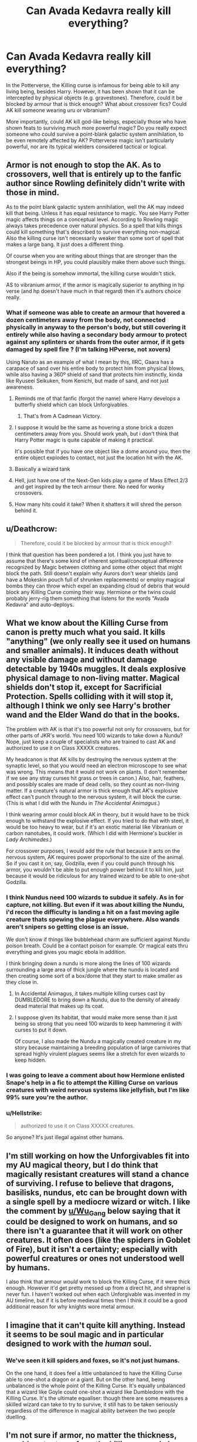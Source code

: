 #+TITLE: Can Avada Kedavra really kill everything?

* Can Avada Kedavra really kill everything?
:PROPERTIES:
:Author: Dux-El52
:Score: 8
:DateUnix: 1531222114.0
:DateShort: 2018-Jul-10
:FlairText: Discussion
:END:
In the Potterverse, the Killing curse is infamous for being able to kill any living being, besides Harry. However, it has been shown that it can be intercepted by physical objects (e.g. gravestones). Therefore, could it be blocked by armour that is thick enough? What about crossover fics? Could AK kill someone wearing uru or vibranium?

More importantly, could AK kill god-like beings, especially those who have shown feats to surviving much more powerful magic? Do you really expect someone who could survive a point-blank galactic system annihilation, to be even remotely affected by AK? Potterverse magic isn't particularly powerful, nor are its typical wielders considered tactical or logical.


** Armor is not enough to stop the AK. As to crossovers, well that is entirely up to the fanfic author since Rowling definitely didn't write with those in mind.

As to the point blank galactic system annihilation, well the AK may indeed kill that being. Unless it has equal resistance to magic. You see Harry Potter magic affects things on a conceptual level. According to Rowling magic always takes precedence over natural physics. So a spell that kills things could kill something that's described to survive everything non-magical. Also the killing curse isn't necessarily weaker than some sort of spell that makes a large bang. It just does a different thing.

Of course when you are writing about things that are stronger than the strongest beings in HP, you could plausibly make them above such things.

Also if the being is somehow immortal, the killing curse wouldn't stick.

AS to vibranium armor, if the armor is magically superior to anything in hp verse (and hp doesn't have much in that regard) then it's authors choice really.
:PROPERTIES:
:Author: Triflez
:Score: 14
:DateUnix: 1531222878.0
:DateShort: 2018-Jul-10
:END:

*** What if someone was able to create an armour that hovered a dozen centimeters away from the body, not connected physically in anyway to the person's body, but still covering it entirely while also having a secondary body armour to protect against any splinters or shards from the outer armor, if it gets damaged by spell fire ? (I'm talking HPverse, not xovers)

Using Naruto as an example of what I mean by this, IIRC, Gaara has a carapace of sand over his entire body to protect him from physical blows, while also having a 360º shield of sand that protects him instinctly, kinda like Ryuseei Seikuken, from Kenichi, but made of sand, and not just awareness.
:PROPERTIES:
:Author: nauze18
:Score: 4
:DateUnix: 1531223619.0
:DateShort: 2018-Jul-10
:END:

**** Reminds me of that fanfic (forgot the name) where Harry develops a butterfly shield which can block Unforgivables.
:PROPERTIES:
:Author: deirox
:Score: 6
:DateUnix: 1531230068.0
:DateShort: 2018-Jul-10
:END:

***** That's from A Cadmean Victory.
:PROPERTIES:
:Author: nauze18
:Score: 1
:DateUnix: 1531266336.0
:DateShort: 2018-Jul-11
:END:


**** I suppose it would be the same as hovering a stone brick a dozen centimeters away from you. Should work yeah, but i don't think that Harry Potter magic is quite capable of making it practical.

It's possible that if you have one object like a dome around you, then the entire object explodes to contact, not just the location hit with the AK.
:PROPERTIES:
:Author: Triflez
:Score: 2
:DateUnix: 1531224430.0
:DateShort: 2018-Jul-10
:END:


**** Basically a wizard tank
:PROPERTIES:
:Author: SalamanderSylph
:Score: 1
:DateUnix: 1531231877.0
:DateShort: 2018-Jul-10
:END:


**** Hell, just have one of the Next-Gen kids play a game of Mass Effect 2/3 and get inspired by the tech armour there. No need for wonky crossovers.
:PROPERTIES:
:Author: Hellstrike
:Score: 1
:DateUnix: 1531234997.0
:DateShort: 2018-Jul-10
:END:


**** How many hits could it take? When it shatters it will shred the person behind it.
:PROPERTIES:
:Author: Casey011
:Score: 1
:DateUnix: 1531235093.0
:DateShort: 2018-Jul-10
:END:


** u/Deathcrow:
#+begin_quote
  Therefore, could it be blocked by armour that is thick enough?
#+end_quote

I think that question has been pondered a lot. I think you just have to assume that there's some kind of inherent spiritual/conceptual difference recognized by Magic between clothing and some other object that might block the path. Still doesn't explain why Aurors don't wear shields (and have a Mokeskin pouch full of shrunken replacements) or employ magical bombs they can throw which expel an expanding cloud of debris that would block any Killing Curse coming their way. Hermione or the twins could probably jerry-rig them something that listens for the words "Avada Kedavra" and auto-deploys.
:PROPERTIES:
:Author: Deathcrow
:Score: 7
:DateUnix: 1531223076.0
:DateShort: 2018-Jul-10
:END:


** What we know about the Killing Curse from canon is pretty much what you said. It kills "anything" (we only really see it used on humans and smaller animals). It induces death without any visible damage and without damage detectable by 1940s muggles. It deals explosive physical damage to non-living matter. Magical shields don't stop it, except for Sacrificial Protection. Spells colliding with it will stop it, although I think we only see Harry's brother wand and the Elder Wand do that in the books.

The problem with AK is that it's too powerful not only for crossovers, but for other parts of JKR's world. You need 100 wizards to take down a Nundu? Nope, just keep a couple of specialists who are trained to cast AK and authorized to use it on Class XXXXX creatures.

My headcanon is that AK kills by destroying the nervous system at the synaptic level, so that you would need an electron microscope to see what was wrong. This means that it would not work on plants. (I don't remember if we see any stray curses hit grass or trees in canon.) Also, hair, feathers, and possibly scales are made of dead cells, so they count as non-living matter. If a creature's natural armor is thick enough that AK's explosive effect can't punch through to the nervous system, it will block the curse. (This is what I did with the Nundu in /The Accidental Animagus/.)

I think wearing armor could block AK in theory, but it would have to be thick enough to withstand the explosive effect. If you tried to do that with steel, it would be too heavy to wear, but if it's an exotic material like Vibranium or carbon nanotubes, it could work. (Which I did with Hermione's buckler in /Lady Archimedes/.)

For crossover purposes, I would add the rule that because it acts on the nervous system, AK requires power proportional to the size of the animal. So if you cast it on, say, Godzilla, even if you could punch through his armor, you wouldn't be able to put enough power behind it to kill him, just because it would be ridiculous for any trained wizard to be able to one-shot Godzilla.
:PROPERTIES:
:Author: TheWhiteSquirrel
:Score: 8
:DateUnix: 1531227726.0
:DateShort: 2018-Jul-10
:END:

*** I think Nundus need 100 wizards to subdue it safely. As in for capture, not killing. But even if it was about killing the Nundu, i'd recon the difficulty is landing a hit on a fast moving agile creature thats spewing the plague everywhere. Also wands aren't snipers so getting close is an issue.

We don't know if things like bubblehead charm are sufficient against Nundu poison breath. Could be a contact poison for example. Or magical eats thru everything and gives you magic ebola in addition.

I think bringing down a nundu is more along the lines of 100 wizards surrounding a large area of thick jungle where the nundu is located and then creating some sort of a box/dome that they start to make smaller as they close in.
:PROPERTIES:
:Author: Triflez
:Score: 2
:DateUnix: 1531250875.0
:DateShort: 2018-Jul-10
:END:

**** In Accidental Animagus, it takes multiple killing curses cast by DUMBLEDORE to bring down a Nundu, due to the density of already dead material that makes up its coat.
:PROPERTIES:
:Author: Jahoan
:Score: 3
:DateUnix: 1531261786.0
:DateShort: 2018-Jul-11
:END:


**** I suppose given its habitat, that would make more sense than it just being so strong that you need 100 wizards to keep hammering it with curses to put it down.

Of course, I also made the Nundu a magically created creature in my story because maintaining a breeding population of large carnivores that spread highly virulent plagues seems like a stretch for even wizards to keep hidden.
:PROPERTIES:
:Author: TheWhiteSquirrel
:Score: 3
:DateUnix: 1531266380.0
:DateShort: 2018-Jul-11
:END:


*** I was going to leave a comment about how Hermione enlisted Snape's help in a fic to attempt the Killing Curse on various creatures with weird nervous systems like jellyfish, but I'm like 99% sure you're the author.
:PROPERTIES:
:Author: ParanoidDrone
:Score: 2
:DateUnix: 1531334396.0
:DateShort: 2018-Jul-11
:END:


*** u/Hellstrike:
#+begin_quote
  authorized to use it on Class XXXXX creatures.
#+end_quote

So anyone? It's just illegal against other humans.
:PROPERTIES:
:Author: Hellstrike
:Score: 3
:DateUnix: 1531235117.0
:DateShort: 2018-Jul-10
:END:


** I'm still working on how the Unforgivables fit into my AU magical theory, but I do think that magically resistant creatures will stand a chance of surviving. I refuse to believe that dragons, basilisks, nundus, etc can be brought down with a single spell by a mediocre wizard or witch. I like the comment by [[/u/Wu_Gang][u/Wu_Gang]] below saying that it could be designed to work on humans, and so there isn't a guarantee that it will work on other creatures. It often does (like the spiders in Goblet of Fire), but it isn't a certainty; especially with powerful creatures or ones not understood well by humans.

I also think that armour /would/ work to block the Killing Curse, if it were thick enough. However it'd get pretty messed up from a direct hit, and shrapnel is never fun. I haven't worked out when each Unforgivable was invented in my AU timeline, but if it is before medieval times then I think it could be a good additional reason for why knights wore metal armour.
:PROPERTIES:
:Author: SteamAngel
:Score: 2
:DateUnix: 1531260128.0
:DateShort: 2018-Jul-11
:END:


** I imagine that it can't quite kill anything. Instead it seems to be soul magic and in particular designed to work with the /human/ soul.
:PROPERTIES:
:Author: Wu_Gang
:Score: 5
:DateUnix: 1531245801.0
:DateShort: 2018-Jul-10
:END:

*** We've seen it kill spiders and foxes, so it's not just humans.

On the one hand, it does feel a little unbalanced to have the Killing Curse able to one-shot a dragon or a giant. But on the other hand, being unbalanced is the whole point of the Killing Curse. It's equally unbalanced that a wizard like Goyle could one-shot a wizard like Dumbledore with the Killing Curse. It's the ultimate equaliser: though there are some measures a skilled wizard can take to try to survive, it still has to be taken seriously regardless of the difference in magical ability between the two people duelling.
:PROPERTIES:
:Author: Taure
:Score: 6
:DateUnix: 1531260078.0
:DateShort: 2018-Jul-11
:END:


** I'm not sure if armor, no matter the thickness, would protect one from the killing curse. I always imagined that the curse ignores things such as clothing and armor, because it's shaped like a living thing.
:PROPERTIES:
:Author: Zeev89
:Score: 2
:DateUnix: 1531225100.0
:DateShort: 2018-Jul-10
:END:

*** But what about spaced armour? The part hit by the curse is not directly connected to the wearer and the second layer would deal with the fragmentation/shrapnel.

[[https://en.wikipedia.org/wiki/Spaced_armour]]
:PROPERTIES:
:Author: Hellstrike
:Score: 3
:DateUnix: 1531235204.0
:DateShort: 2018-Jul-10
:END:

**** Well, assuming such armor can be made to be worn by a human, I'd imagine it would only buy you time to get away/and or retaliate. It wouldn't be a solution to the curse, just a defense.
:PROPERTIES:
:Author: Zeev89
:Score: 1
:DateUnix: 1531273647.0
:DateShort: 2018-Jul-11
:END:


** If it can die, I'd assume it could. Armor is clothing, and clothing doesn't stop it.
:PROPERTIES:
:Author: yarglethatblargle
:Score: 1
:DateUnix: 1531261000.0
:DateShort: 2018-Jul-11
:END:


** u/BobaFett007:
#+begin_quote
  I turned the handle and entered the room. There was indeed someone in the room.
#+end_quote

I don't know why, but I'm finding that sentence hilarious.

"Hey Doug, did you hear? Some ponce killed a Dragon on the reservation with the Killing Curse!"

"Oh that's a damn shame Nick, isn't that the same spell Harry Potter was hit with?"

"Yeah, just gave him a scratch though."
:PROPERTIES:
:Author: BobaFett007
:Score: 1
:DateUnix: 1531540772.0
:DateShort: 2018-Jul-14
:END:
